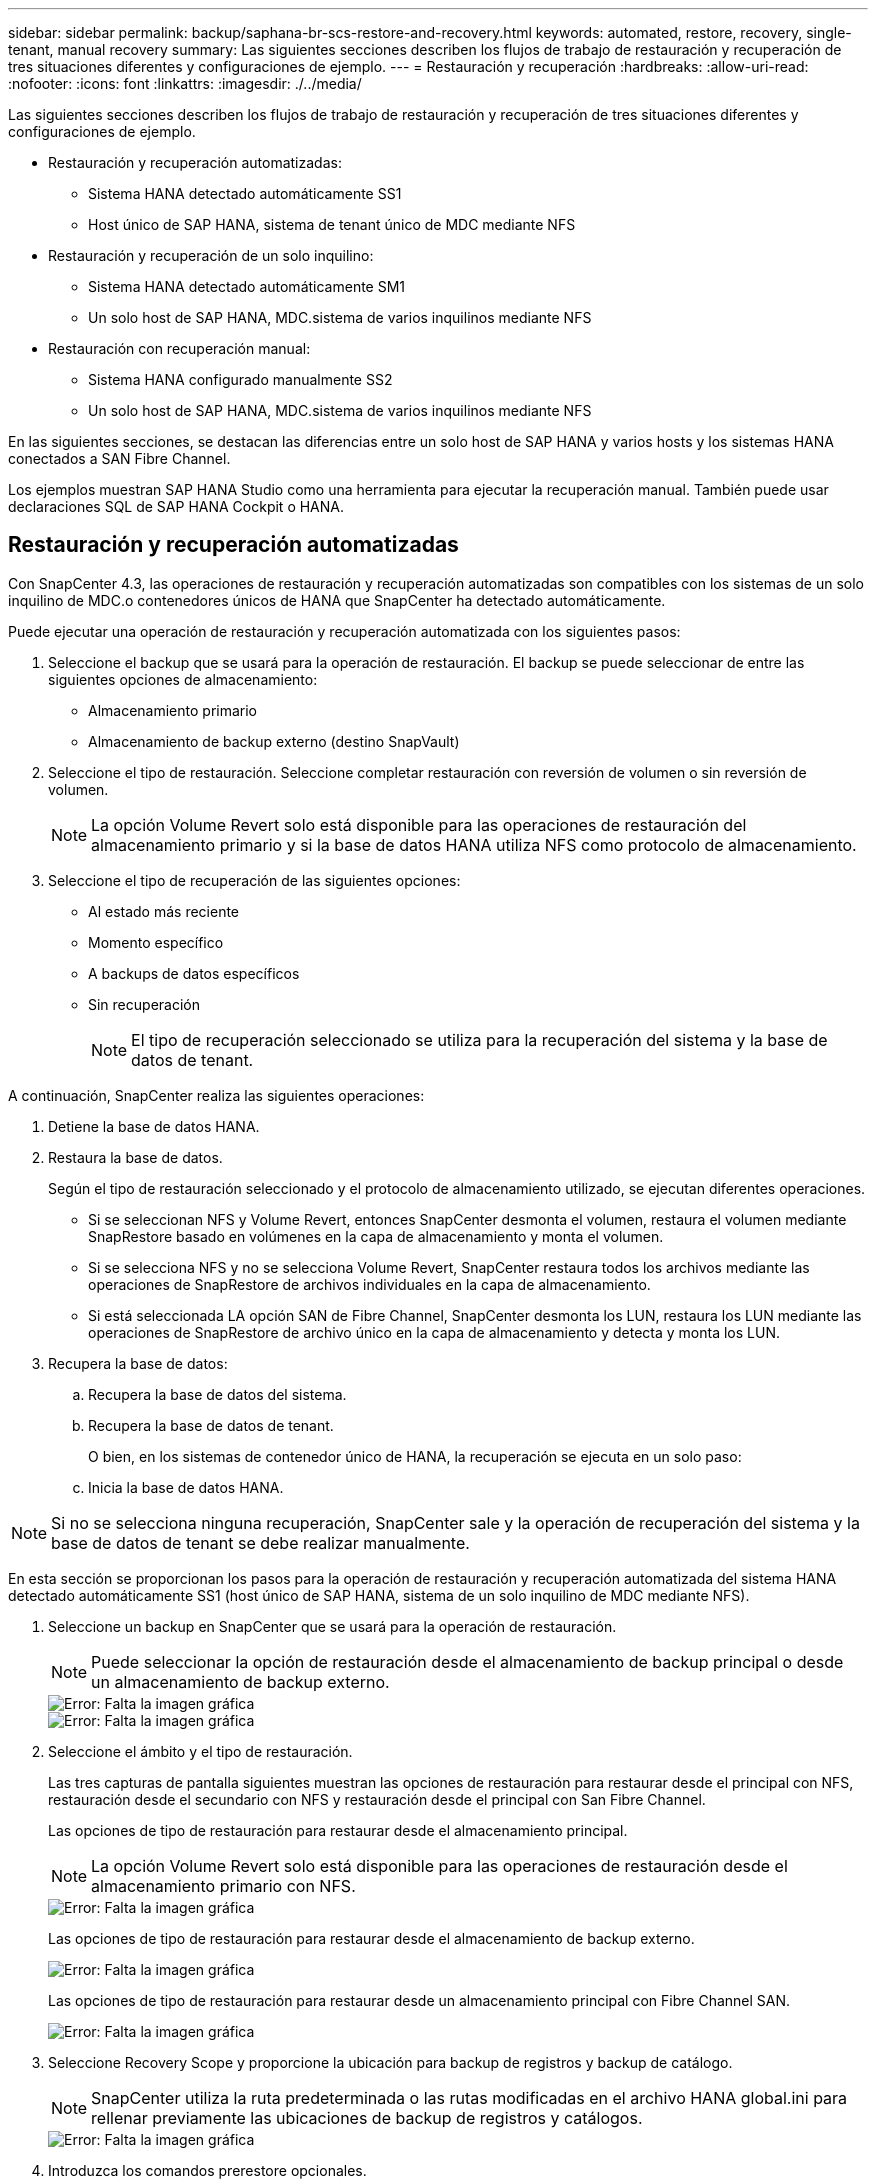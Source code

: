 ---
sidebar: sidebar 
permalink: backup/saphana-br-scs-restore-and-recovery.html 
keywords: automated, restore, recovery, single-tenant, manual recovery 
summary: Las siguientes secciones describen los flujos de trabajo de restauración y recuperación de tres situaciones diferentes y configuraciones de ejemplo. 
---
= Restauración y recuperación
:hardbreaks:
:allow-uri-read: 
:nofooter: 
:icons: font
:linkattrs: 
:imagesdir: ./../media/


[role="lead"]
Las siguientes secciones describen los flujos de trabajo de restauración y recuperación de tres situaciones diferentes y configuraciones de ejemplo.

* Restauración y recuperación automatizadas:
+
** Sistema HANA detectado automáticamente SS1
** Host único de SAP HANA, sistema de tenant único de MDC mediante NFS


* Restauración y recuperación de un solo inquilino:
+
** Sistema HANA detectado automáticamente SM1
** Un solo host de SAP HANA, MDC.sistema de varios inquilinos mediante NFS


* Restauración con recuperación manual:
+
** Sistema HANA configurado manualmente SS2
** Un solo host de SAP HANA, MDC.sistema de varios inquilinos mediante NFS




En las siguientes secciones, se destacan las diferencias entre un solo host de SAP HANA y varios hosts y los sistemas HANA conectados a SAN Fibre Channel.

Los ejemplos muestran SAP HANA Studio como una herramienta para ejecutar la recuperación manual. También puede usar declaraciones SQL de SAP HANA Cockpit o HANA.



== Restauración y recuperación automatizadas

Con SnapCenter 4.3, las operaciones de restauración y recuperación automatizadas son compatibles con los sistemas de un solo inquilino de MDC.o contenedores únicos de HANA que SnapCenter ha detectado automáticamente.

Puede ejecutar una operación de restauración y recuperación automatizada con los siguientes pasos:

. Seleccione el backup que se usará para la operación de restauración. El backup se puede seleccionar de entre las siguientes opciones de almacenamiento:
+
** Almacenamiento primario
** Almacenamiento de backup externo (destino SnapVault)


. Seleccione el tipo de restauración. Seleccione completar restauración con reversión de volumen o sin reversión de volumen.
+

NOTE: La opción Volume Revert solo está disponible para las operaciones de restauración del almacenamiento primario y si la base de datos HANA utiliza NFS como protocolo de almacenamiento.

. Seleccione el tipo de recuperación de las siguientes opciones:
+
** Al estado más reciente
** Momento específico
** A backups de datos específicos
** Sin recuperación
+

NOTE: El tipo de recuperación seleccionado se utiliza para la recuperación del sistema y la base de datos de tenant.





A continuación, SnapCenter realiza las siguientes operaciones:

. Detiene la base de datos HANA.
. Restaura la base de datos.
+
Según el tipo de restauración seleccionado y el protocolo de almacenamiento utilizado, se ejecutan diferentes operaciones.

+
** Si se seleccionan NFS y Volume Revert, entonces SnapCenter desmonta el volumen, restaura el volumen mediante SnapRestore basado en volúmenes en la capa de almacenamiento y monta el volumen.
** Si se selecciona NFS y no se selecciona Volume Revert, SnapCenter restaura todos los archivos mediante las operaciones de SnapRestore de archivos individuales en la capa de almacenamiento.
** Si está seleccionada LA opción SAN de Fibre Channel, SnapCenter desmonta los LUN, restaura los LUN mediante las operaciones de SnapRestore de archivo único en la capa de almacenamiento y detecta y monta los LUN.


. Recupera la base de datos:
+
.. Recupera la base de datos del sistema.
.. Recupera la base de datos de tenant.
+
O bien, en los sistemas de contenedor único de HANA, la recuperación se ejecuta en un solo paso:

.. Inicia la base de datos HANA.





NOTE: Si no se selecciona ninguna recuperación, SnapCenter sale y la operación de recuperación del sistema y la base de datos de tenant se debe realizar manualmente.

En esta sección se proporcionan los pasos para la operación de restauración y recuperación automatizada del sistema HANA detectado automáticamente SS1 (host único de SAP HANA, sistema de un solo inquilino de MDC mediante NFS).

. Seleccione un backup en SnapCenter que se usará para la operación de restauración.
+

NOTE: Puede seleccionar la opción de restauración desde el almacenamiento de backup principal o desde un almacenamiento de backup externo.

+
image::saphana-br-scs-image96.png[Error: Falta la imagen gráfica]

+
image::saphana-br-scs-image97.png[Error: Falta la imagen gráfica]

. Seleccione el ámbito y el tipo de restauración.
+
Las tres capturas de pantalla siguientes muestran las opciones de restauración para restaurar desde el principal con NFS, restauración desde el secundario con NFS y restauración desde el principal con San Fibre Channel.

+
Las opciones de tipo de restauración para restaurar desde el almacenamiento principal.

+

NOTE: La opción Volume Revert solo está disponible para las operaciones de restauración desde el almacenamiento primario con NFS.

+
image::saphana-br-scs-image98.png[Error: Falta la imagen gráfica]

+
Las opciones de tipo de restauración para restaurar desde el almacenamiento de backup externo.

+
image::saphana-br-scs-image99.jpeg[Error: Falta la imagen gráfica]

+
Las opciones de tipo de restauración para restaurar desde un almacenamiento principal con Fibre Channel SAN.

+
image::saphana-br-scs-image100.png[Error: Falta la imagen gráfica]

. Seleccione Recovery Scope y proporcione la ubicación para backup de registros y backup de catálogo.
+

NOTE: SnapCenter utiliza la ruta predeterminada o las rutas modificadas en el archivo HANA global.ini para rellenar previamente las ubicaciones de backup de registros y catálogos.

+
image::saphana-br-scs-image101.png[Error: Falta la imagen gráfica]

. Introduzca los comandos prerestore opcionales.
+
image::saphana-br-scs-image102.png[Error: Falta la imagen gráfica]

. Introduzca los comandos posteriores a la restauración opcionales.
+
image::saphana-br-scs-image103.png[Error: Falta la imagen gráfica]

. Introduzca la configuración de correo electrónico opcional.
+
image::saphana-br-scs-image104.png[Error: Falta la imagen gráfica]

. Para iniciar la operación de restauración, haga clic en Finalizar.
+
image::saphana-br-scs-image105.png[Error: Falta la imagen gráfica]

. SnapCenter ejecuta la operación de restauración y recuperación. Este ejemplo muestra los detalles de la tarea de restauración y recuperación.
+
image::saphana-br-scs-image106.png[Error: Falta la imagen gráfica]





== Operaciones de restauración y recuperación de un solo inquilino

Con SnapCenter 4.3, las operaciones de restauración de un solo inquilino son compatibles con los sistemas MDC de HANA con un único inquilino o con varios inquilinos que SnapCenter ha detectado automáticamente.

Puede realizar una operación de restauración y recuperación de un solo usuario con los pasos siguientes:

. Detener el inquilino a restaurar y recuperar.
. Restaure el inquilino con SnapCenter.
+
** Para una restauración desde el almacenamiento primario, SnapCenter ejecuta las siguientes operaciones:
+
*** *NFS.* almacenamiento de operaciones SnapRestore de archivo único para todos los archivos de la base de datos de arrendatario.
*** *SAN.* Clone y conecte el LUN al host de la base de datos, y copie todos los archivos de la base de datos del arrendatario.


** Para una restauración desde el almacenamiento secundario, SnapCenter ejecuta las siguientes operaciones:
+
*** *NFS.* Operaciones de Restaurar SnapVault de almacenamiento para todos los archivos de la base de datos de arrendatario
*** *SAN.* Clone y conecte el LUN al host de la base de datos, y copie todos los archivos de la base de datos del arrendatario




. Recupere el inquilino con HANA Studio, Cockpit o declaración SQL.


En esta sección se proporcionan los pasos para la operación de restauración y recuperación desde el almacenamiento principal del sistema HANA SM1 autodetectado (sistema SAP HANA single-host, MDC Multiple-tenant Using NFS). Desde la perspectiva de la entrada del usuario, los flujos de trabajo son idénticos para realizar una restauración desde sistema secundario o una restauración en una configuración DE SAN Fibre Channel.

. Detenga la base de datos de tenant.
+
....
sm1adm@hana-2:/usr/sap/SM1/HDB00> hdbsql -U SYSKEY
Welcome to the SAP HANA Database interactive terminal.
Type:  \h for help with commands
       \q to quit
hdbsql=>
hdbsql SYSTEMDB=> alter system stop database tenant2;
0 rows affected (overall time 14.215281 sec; server time 14.212629 sec)
hdbsql SYSTEMDB=>
....
. Seleccione un backup en SnapCenter que se usará para la operación de restauración.
+
image::saphana-br-scs-image107.png[Error: Falta la imagen gráfica]

. Seleccione el arrendatario que desea restaurar.
+

NOTE: SnapCenter muestra una lista con todos los inquilinos que se incluyen en el backup seleccionado.

+
image::saphana-br-scs-image108.png[Error: Falta la imagen gráfica]

+
SnapCenter 4.3 no admite la recuperación de un solo inquilino. No hay ninguna recuperación preseleccionada y no se puede cambiar.

+
image::saphana-br-scs-image109.png[Error: Falta la imagen gráfica]

. Introduzca los comandos prerestore opcionales.
+
image::saphana-br-scs-image110.png[Error: Falta la imagen gráfica]

. Introduzca los comandos posteriores a la restauración opcionales.
+
image::saphana-br-scs-image111.png[Error: Falta la imagen gráfica]

. Introduzca la configuración de correo electrónico opcional.
+
image::saphana-br-scs-image112.png[Error: Falta la imagen gráfica]

. Para iniciar la operación de restauración, haga clic en Finalizar.
+
image::saphana-br-scs-image113.png[Error: Falta la imagen gráfica]

+
SnapCenter ejecuta la operación de restauración. Este ejemplo muestra los detalles del trabajo de restauración.

+
image::saphana-br-scs-image114.png[Error: Falta la imagen gráfica]

+

NOTE: Cuando finaliza la operación de restauración de inquilinos, solo se restauran los datos relevantes del inquilino. En el sistema de archivos del host de la base de datos HANA, el archivo de datos restaurado y el archivo de ID de backup de Snapshot del inquilino están disponibles.

+
....
sm1adm@hana-2:/usr/sap/SM1/HDB00> ls -al /hana/data/SM1/mnt00001/*
-rw-r--r-- 1 sm1adm sapsys   17 Dec  6 04:01 /hana/data/SM1/mnt00001/nameserver.lck
/hana/data/SM1/mnt00001/hdb00001:
total 3417776
drwxr-x--- 2 sm1adm sapsys       4096 Dec  6 01:14 .
drwxr-x--- 6 sm1adm sapsys       4096 Nov 20 09:35 ..
-rw-r----- 1 sm1adm sapsys 3758096384 Dec  6 03:59 datavolume_0000.dat
-rw-r----- 1 sm1adm sapsys          0 Nov 20 08:36 __DO_NOT_TOUCH_FILES_IN_THIS_DIRECTORY__
-rw-r----- 1 sm1adm sapsys         36 Nov 20 08:37 landscape.id
/hana/data/SM1/mnt00001/hdb00002.00003:
total 67772
drwxr-xr-- 2 sm1adm sapsys      4096 Nov 20 08:37 .
drwxr-x--- 6 sm1adm sapsys      4096 Nov 20 09:35 ..
-rw-r--r-- 1 sm1adm sapsys 201441280 Dec  6 03:59 datavolume_0000.dat
-rw-r--r-- 1 sm1adm sapsys         0 Nov 20 08:37 __DO_NOT_TOUCH_FILES_IN_THIS_DIRECTORY__
/hana/data/SM1/mnt00001/hdb00002.00004:
total 3411836
drwxr-xr-- 2 sm1adm sapsys       4096 Dec  6 03:57 .
drwxr-x--- 6 sm1adm sapsys       4096 Nov 20 09:35 ..
-rw-r--r-- 1 sm1adm sapsys 3758096384 Dec  6 01:14 datavolume_0000.dat
-rw-r--r-- 1 sm1adm sapsys          0 Nov 20 09:35 __DO_NOT_TOUCH_FILES_IN_THIS_DIRECTORY__
-rw-r----- 1 sm1adm sapsys     155648 Dec  6 01:14 snapshot_databackup_0_1
/hana/data/SM1/mnt00001/hdb00003.00003:
total 3364216
drwxr-xr-- 2 sm1adm sapsys       4096 Dec  6 01:14 .
drwxr-x--- 6 sm1adm sapsys       4096 Nov 20 09:35 ..
-rw-r--r-- 1 sm1adm sapsys 3758096384 Dec  6 03:59 datavolume_0000.dat
-rw-r--r-- 1 sm1adm sapsys          0 Nov 20 08:37 __DO_NOT_TOUCH_FILES_IN_THIS_DIRECTORY__
sm1adm@hana-2:/usr/sap/SM1/HDB00>
....
. Inicie la recuperación con HANA Studio.
+
image::saphana-br-scs-image115.png[Error: Falta la imagen gráfica]

. Seleccione el inquilino.
+
image::saphana-br-scs-image116.png[Error: Falta la imagen gráfica]

. Seleccione el tipo de recuperación.
+
image::saphana-br-scs-image117.png[Error: Falta la imagen gráfica]

. Proporcione la ubicación del catálogo de copias de seguridad.
+
image::saphana-br-scs-image118.png[Error: Falta la imagen gráfica]

+
image::saphana-br-scs-image119.png[Error: Falta la imagen gráfica]

+
Dentro del catálogo de backup, el backup restaurado se resalta con un icono verde. El ID de backup externo muestra el nombre de backup que se seleccionó anteriormente en SnapCenter.

. Seleccione la entrada con el icono verde y haga clic en Siguiente.
+
image::saphana-br-scs-image120.png[Error: Falta la imagen gráfica]

. Proporcionar la ubicación del backup de registros.
+
image::saphana-br-scs-image121.png[Error: Falta la imagen gráfica]

. Seleccione los ajustes restantes según sea necesario.
+
image::saphana-br-scs-image122.png[Error: Falta la imagen gráfica]

. Inicie la operación de recuperación de inquilinos.
+
image::saphana-br-scs-image123.png[Error: Falta la imagen gráfica]

+
image::saphana-br-scs-image124.png[Error: Falta la imagen gráfica]





=== Restauración con recuperación manual

Para restaurar y recuperar un sistema de un solo inquilino de SAP HANA MDC mediante SAP HANA Studio y SnapCenter, realice los siguientes pasos:

. Prepare el proceso de restauración y recuperación con SAP HANA Studio:
+
.. Seleccione Recover System Database y confirme el apagado del sistema SAP HANA.
.. Seleccione el tipo de recuperación y la ubicación del backup de registro.
.. Se muestra la lista de backups de datos. Seleccione copia de seguridad para ver el ID de copia de seguridad externa.


. Lleve a cabo el proceso de restauración con SnapCenter:
+
.. En la vista de topología del recurso, seleccione copias locales para restaurar desde el almacenamiento principal o copias de almacén si desea restaurar desde un almacenamiento de backup externo.
.. Seleccione el backup de SnapCenter que coincida con el campo External backup ID o comment de SAP HANA Studio.
.. Inicie el proceso de restauración.
+

NOTE: Si se elige una restauración basada en volumen desde el almacenamiento principal, los volúmenes de datos deben desmontarse de todos los hosts de bases de datos SAP HANA antes de la restauración y montarse de nuevo una vez que haya finalizado el proceso de restauración.

+

NOTE: En una configuración de varios hosts de SAP HANA con FC, el servidor de nombres SAP HANA ejecuta las operaciones de desmontaje y montaje como parte del proceso de apagado e inicio de la base de datos.



. Ejecute el proceso de recuperación de la base de datos del sistema con SAP HANA Studio:
+
.. Haga clic en Refresh en la lista de copias de seguridad y seleccione el backup disponible para la recuperación (se indica con un icono verde).
.. Inicie el proceso de recuperación. Una vez finalizado el proceso de recuperación, se inicia la base de datos del sistema.


. Ejecute el proceso de recuperación de la base de datos de tenant con SAP HANA Studio:
+
.. Seleccione Recover Tenant Database y seleccione el inquilino que se va a recuperar.
.. Seleccione el tipo de recuperación y la ubicación del backup de registro.
+
Se muestra una lista de backups de datos. Dado que el volumen de datos ya se ha restaurado, el backup de inquilinos se indica como disponible (en verde).

.. Seleccione este backup e inicie el proceso de recuperación. Una vez que finaliza el proceso de recuperación, la base de datos de tenant se inicia automáticamente.




En la siguiente sección se describen los pasos de las operaciones de restauración y recuperación del sistema HANA configurado manualmente SS2 (un solo host de SAP HANA, sistema de varios inquilinos de MDC mediante NFS).

. En SAP HANA Studio, seleccione la opción recover System Database para iniciar la recuperación de la base de datos del sistema.
+
image::saphana-br-scs-image125.png[Error: Falta la imagen gráfica]

. Haga clic en OK para apagar la base de datos SAP HANA.
+
image::saphana-br-scs-image126.png[Error: Falta la imagen gráfica]

+
El sistema SAP HANA se apaga y se inicia el asistente de recuperación.

. Seleccione el tipo de recuperación y haga clic en Next.
+
image::saphana-br-scs-image127.png[Error: Falta la imagen gráfica]

. Proporcione la ubicación del catálogo de copias de seguridad y haga clic en Siguiente.
+
image::saphana-br-scs-image128.png[Error: Falta la imagen gráfica]

. Se muestra una lista de backups disponibles en función del contenido del catálogo de backup. Elija la copia de seguridad necesaria y anote el ID de copia de seguridad externa: En nuestro ejemplo, la copia de seguridad más reciente.
+
image::saphana-br-scs-image129.png[Error: Falta la imagen gráfica]

. Desmonte todos los volúmenes de datos.
+
....
umount /hana/data/SS2/mnt00001
....
+

NOTE: Para un sistema host SAP HANA con NFS, se deben desmontar todos los volúmenes de datos de cada host.

+

NOTE: En una configuración de varios hosts de SAP HANA con FC, la operación de desmontaje se ejecuta mediante el servidor de nombres de SAP HANA como parte del proceso de apagado.

. Desde la interfaz gráfica de usuario de SnapCenter, seleccione la vista de topología de recursos y seleccione el backup que debe restaurarse; en nuestro ejemplo, el backup principal más reciente. Haga clic en el icono Restaurar para iniciar la restauración.
+
image::saphana-br-scs-image130.png[Error: Falta la imagen gráfica]

+
Se iniciará el asistente SnapCenter restore.

. Seleccione el tipo de restauración Complete Resource o File Level.
+
Seleccione Complete Resource para utilizar una restauración basada en volúmenes.

+
image::saphana-br-scs-image131.png[Error: Falta la imagen gráfica]

. Seleccione nivel de archivo y todo para utilizar una operación SnapRestore de archivo único para todos los archivos.
+
image::saphana-br-scs-image132.png[Error: Falta la imagen gráfica]

+

NOTE: Para una restauración a nivel de archivo de un sistema host SAP HANA varios, seleccione todos los volúmenes.

+
image::saphana-br-scs-image133.png[Error: Falta la imagen gráfica]

. (Opcional) especifique los comandos que se deben ejecutar desde el plugin de SAP HANA que se ejecuta en el host del plugin de HANA central. Haga clic en Siguiente.
+
image::saphana-br-scs-image134.png[Error: Falta la imagen gráfica]

. Especifique los comandos opcionales y haga clic en Next.
+
image::saphana-br-scs-image135.png[Error: Falta la imagen gráfica]

. Especifique la configuración de notificación para que SnapCenter pueda enviar un correo electrónico de estado y un registro de trabajos. Haga clic en Siguiente.
+
image::saphana-br-scs-image136.png[Error: Falta la imagen gráfica]

. Revise el resumen y haga clic en Finish para iniciar la restauración.
+
image::saphana-br-scs-image137.png[Error: Falta la imagen gráfica]

. Se inicia el trabajo de restauración y el registro de trabajos se puede mostrar haciendo doble clic en la línea de registro del panel de actividades.
+
image::saphana-br-scs-image138.png[Error: Falta la imagen gráfica]

. Espere hasta que finalice el proceso de restauración. En cada host de base de datos, monte todos los volúmenes de datos. En nuestro ejemplo, solo se debe volver a montar un volumen en el host de la base de datos.
+
....
mount /hana/data/SP1/mnt00001
....
. Vaya a SAP HANA Studio y haga clic en Refresh para actualizar la lista de backups disponibles. El backup que se restauró con SnapCenter se muestra con un icono verde en la lista de backups. Seleccione el backup y haga clic en Next.
+
image::saphana-br-scs-image139.png[Error: Falta la imagen gráfica]

. Proporcionar la ubicación de los backups de registros. Haga clic en Siguiente.
+
image::saphana-br-scs-image140.png[Error: Falta la imagen gráfica]

. Seleccione otros ajustes según sea necesario. Asegúrese de que no esté seleccionada la opción utilizar copias de seguridad delta. Haga clic en Siguiente.
+
image::saphana-br-scs-image141.png[Error: Falta la imagen gráfica]

. Revise la configuración de recuperación y haga clic en Finish.
+
image::saphana-br-scs-image142.png[Error: Falta la imagen gráfica]

. Se inicia el proceso de recuperación. Espere hasta que finalice la recuperación de la base de datos del sistema.
+
image::saphana-br-scs-image143.png[Error: Falta la imagen gráfica]

. En SAP HANA Studio, seleccione la entrada de la base de datos del sistema e inicie Backup Recovery - recover tenant Database.
+
image::saphana-br-scs-image144.png[Error: Falta la imagen gráfica]

. Seleccione el inquilino que desea recuperar y haga clic en Siguiente.
+
image::saphana-br-scs-image145.png[Error: Falta la imagen gráfica]

. Especifique el tipo de recuperación y haga clic en Next.
+
image::saphana-br-scs-image146.png[Error: Falta la imagen gráfica]

. Confirme la ubicación del catálogo de backup y haga clic en Next.
+
image::saphana-br-scs-image147.png[Error: Falta la imagen gráfica]

. Confirme que la base de datos de tenant está sin conexión. Haga clic en OK para continuar.
+
image::saphana-br-scs-image148.png[Error: Falta la imagen gráfica]

. Como la restauración del volumen de datos se ha producido antes de la recuperación de la base de datos del sistema, el backup de inquilino está disponible de inmediato. Seleccione el backup resaltado en verde y haga clic en Next.
+
image::saphana-br-scs-image149.png[Error: Falta la imagen gráfica]

. Confirme la ubicación del backup de registros y haga clic en Next.
+
image::saphana-br-scs-image150.png[Error: Falta la imagen gráfica]

. Seleccione otros ajustes según sea necesario. Asegúrese de que no esté seleccionada la opción utilizar copias de seguridad delta. Haga clic en Siguiente.
+
image::saphana-br-scs-image151.png[Error: Falta la imagen gráfica]

. Revise la configuración de recuperación e inicie el proceso de recuperación de la base de datos de tenant haciendo clic en Finish.
+
image::saphana-br-scs-image152.png[Error: Falta la imagen gráfica]

. Espere hasta que termine la recuperación y se inicie la base de datos de tenant.
+
image::saphana-br-scs-image153.png[Error: Falta la imagen gráfica]

+
El sistema SAP HANA está listo para funcionar.

+

NOTE: Para un sistema MDC de SAP HANA con varios inquilinos, debe repetir los pasos 20–29 para cada inquilino.


